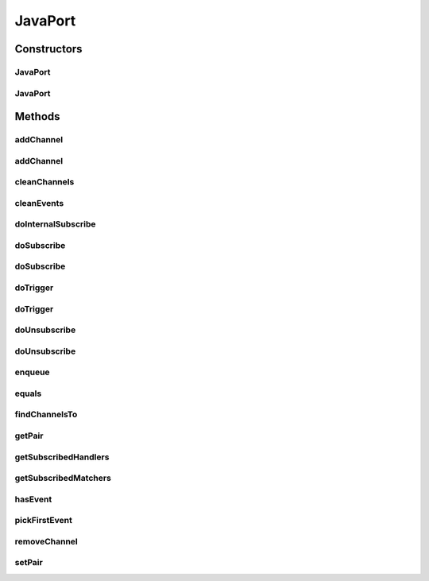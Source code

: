 .. java:import:: com.google.common.collect ArrayListMultimap

.. java:import:: java.lang.reflect Method

.. java:import:: java.util ArrayList

.. java:import:: java.util Comparator

.. java:import:: java.util HashMap

.. java:import:: java.util LinkedList

.. java:import:: java.util List

.. java:import:: java.util TreeSet

.. java:import:: java.util.concurrent.locks ReentrantReadWriteLock

JavaPort
========

.. java:package:: se.sics.kompics
   :noindex:

.. java:type:: public class JavaPort<P extends PortType> extends PortCore<P>

   The \ ``PortCore``\  class.

   :author: Cosmin Arad <cosmin@sics.se>, Jim Dowling <jdowling@sics.se>, Lars Kroll

Constructors
------------
JavaPort
^^^^^^^^

.. java:constructor:: public JavaPort(JavaPort<P> other)
   :outertype: JavaPort

JavaPort
^^^^^^^^

.. java:constructor::  JavaPort(boolean positive, P portType, ComponentCore owner)
   :outertype: JavaPort

Methods
-------
addChannel
^^^^^^^^^^

.. java:method:: @Override public void addChannel(ChannelCore<P> channel)
   :outertype: JavaPort

addChannel
^^^^^^^^^^

.. java:method:: @Override public void addChannel(ChannelCore<P> channel, ChannelSelector<?, ?> selector)
   :outertype: JavaPort

cleanChannels
^^^^^^^^^^^^^

.. java:method:: @Override public void cleanChannels()
   :outertype: JavaPort

cleanEvents
^^^^^^^^^^^

.. java:method:: @Override public void cleanEvents()
   :outertype: JavaPort

doInternalSubscribe
^^^^^^^^^^^^^^^^^^^

.. java:method::  <E extends KompicsEvent> void doInternalSubscribe(Handler<E> handler)
   :outertype: JavaPort

doSubscribe
^^^^^^^^^^^

.. java:method:: @Override public <E extends KompicsEvent> void doSubscribe(Handler<E> handler)
   :outertype: JavaPort

doSubscribe
^^^^^^^^^^^

.. java:method:: @Override public void doSubscribe(MatchedHandler handler)
   :outertype: JavaPort

doTrigger
^^^^^^^^^

.. java:method:: @Override public void doTrigger(KompicsEvent event, int wid, ChannelCore<?> channel)
   :outertype: JavaPort

doTrigger
^^^^^^^^^

.. java:method:: @Override public void doTrigger(KompicsEvent event, int wid, ComponentCore component)
   :outertype: JavaPort

doUnsubscribe
^^^^^^^^^^^^^

.. java:method::  <E extends KompicsEvent> void doUnsubscribe(Handler<E> handler)
   :outertype: JavaPort

doUnsubscribe
^^^^^^^^^^^^^

.. java:method::  void doUnsubscribe(MatchedHandler handler)
   :outertype: JavaPort

enqueue
^^^^^^^

.. java:method:: @Override public void enqueue(KompicsEvent event)
   :outertype: JavaPort

equals
^^^^^^

.. java:method:: @Override public boolean equals(Object obj)
   :outertype: JavaPort

findChannelsTo
^^^^^^^^^^^^^^

.. java:method:: @Override public List<Channel<P>> findChannelsTo(PortCore<P> port)
   :outertype: JavaPort

getPair
^^^^^^^

.. java:method:: @Override public PortCore<P> getPair()
   :outertype: JavaPort

getSubscribedHandlers
^^^^^^^^^^^^^^^^^^^^^

.. java:method::  List<Handler<?>> getSubscribedHandlers(KompicsEvent event)
   :outertype: JavaPort

getSubscribedMatchers
^^^^^^^^^^^^^^^^^^^^^

.. java:method::  List<MatchedHandler> getSubscribedMatchers(PatternExtractor event)
   :outertype: JavaPort

hasEvent
^^^^^^^^

.. java:method::  boolean hasEvent()
   :outertype: JavaPort

pickFirstEvent
^^^^^^^^^^^^^^

.. java:method::  KompicsEvent pickFirstEvent()
   :outertype: JavaPort

removeChannel
^^^^^^^^^^^^^

.. java:method:: @Override public void removeChannel(ChannelCore<P> channel)
   :outertype: JavaPort

setPair
^^^^^^^

.. java:method:: @Override public void setPair(PortCore<P> pair)
   :outertype: JavaPort

